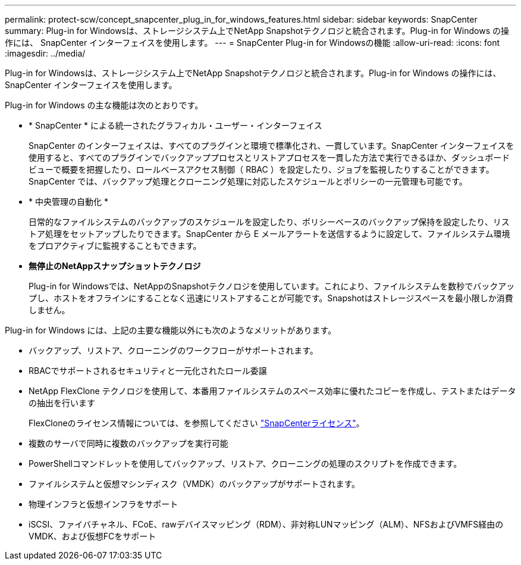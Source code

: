 ---
permalink: protect-scw/concept_snapcenter_plug_in_for_windows_features.html 
sidebar: sidebar 
keywords: SnapCenter 
summary: Plug-in for Windowsは、ストレージシステム上でNetApp Snapshotテクノロジと統合されます。Plug-in for Windows の操作には、 SnapCenter インターフェイスを使用します。 
---
= SnapCenter Plug-in for Windowsの機能
:allow-uri-read: 
:icons: font
:imagesdir: ../media/


[role="lead"]
Plug-in for Windowsは、ストレージシステム上でNetApp Snapshotテクノロジと統合されます。Plug-in for Windows の操作には、 SnapCenter インターフェイスを使用します。

Plug-in for Windows の主な機能は次のとおりです。

* * SnapCenter * による統一されたグラフィカル・ユーザー・インターフェイス
+
SnapCenter のインターフェイスは、すべてのプラグインと環境で標準化され、一貫しています。SnapCenter インターフェイスを使用すると、すべてのプラグインでバックアッププロセスとリストアプロセスを一貫した方法で実行できるほか、ダッシュボードビューで概要を把握したり、ロールベースアクセス制御（ RBAC ）を設定したり、ジョブを監視したりすることができます。SnapCenter では、バックアップ処理とクローニング処理に対応したスケジュールとポリシーの一元管理も可能です。

* * 中央管理の自動化 *
+
日常的なファイルシステムのバックアップのスケジュールを設定したり、ポリシーベースのバックアップ保持を設定したり、リストア処理をセットアップしたりできます。SnapCenter から E メールアラートを送信するように設定して、ファイルシステム環境をプロアクティブに監視することもできます。

* *無停止のNetAppスナップショットテクノロジ*
+
Plug-in for Windowsでは、NetAppのSnapshotテクノロジを使用しています。これにより、ファイルシステムを数秒でバックアップし、ホストをオフラインにすることなく迅速にリストアすることが可能です。Snapshotはストレージスペースを最小限しか消費しません。



Plug-in for Windows には、上記の主要な機能以外にも次のようなメリットがあります。

* バックアップ、リストア、クローニングのワークフローがサポートされます。
* RBACでサポートされるセキュリティと一元化されたロール委譲
* NetApp FlexClone テクノロジを使用して、本番用ファイルシステムのスペース効率に優れたコピーを作成し、テストまたはデータの抽出を行います
+
FlexCloneのライセンス情報については、を参照してください link:../install/concept_snapcenter_licenses.html["SnapCenterライセンス"^]。

* 複数のサーバで同時に複数のバックアップを実行可能
* PowerShellコマンドレットを使用してバックアップ、リストア、クローニングの処理のスクリプトを作成できます。
* ファイルシステムと仮想マシンディスク（VMDK）のバックアップがサポートされます。
* 物理インフラと仮想インフラをサポート
* iSCSI、ファイバチャネル、FCoE、rawデバイスマッピング（RDM）、非対称LUNマッピング（ALM）、NFSおよびVMFS経由のVMDK、および仮想FCをサポート

